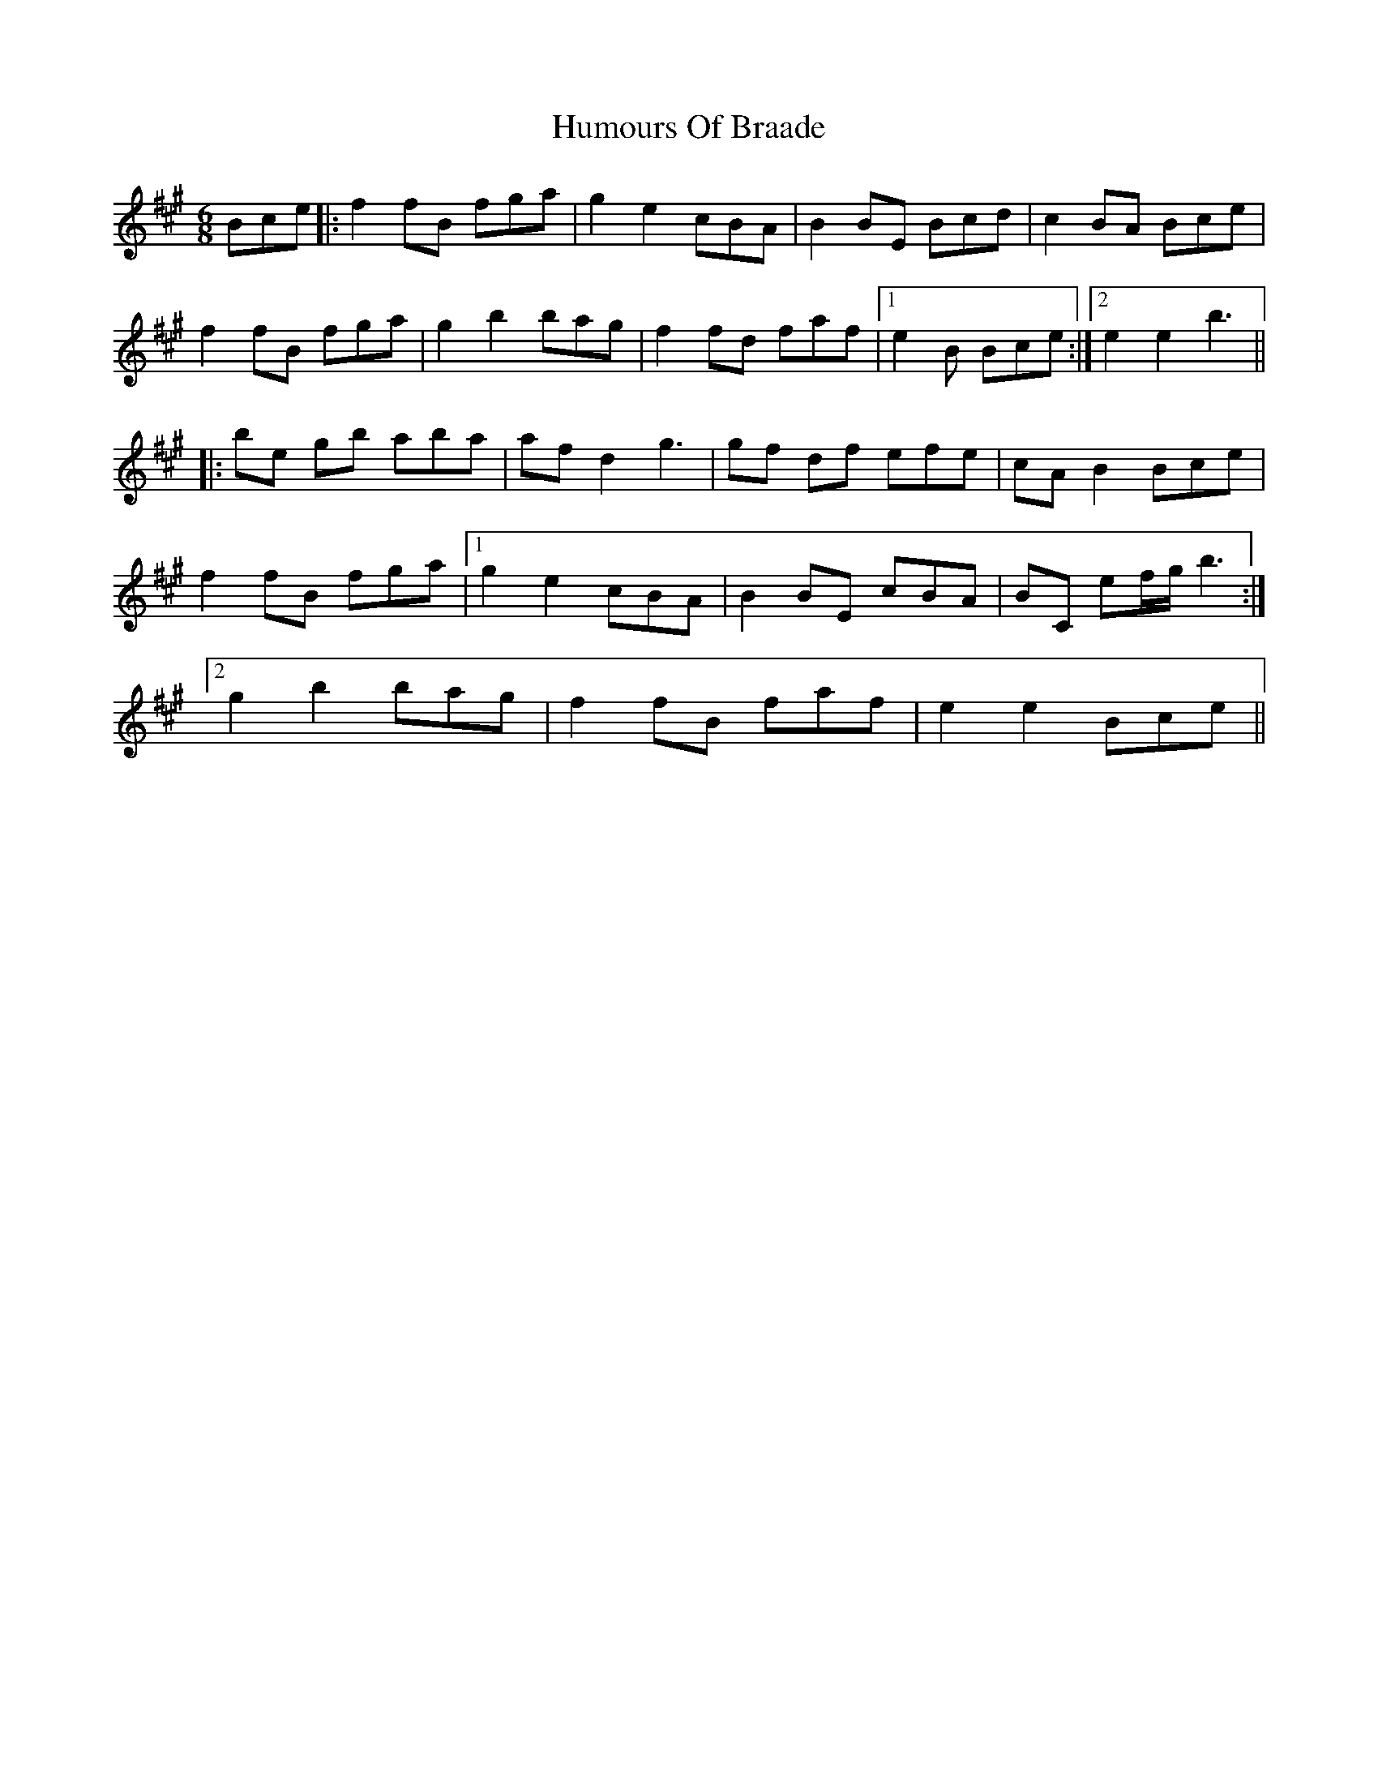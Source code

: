 X: 18118
T: Humours Of Braade
R: jig
M: 6/8
K: Emixolydian
Bce|:f2 fB fga|g2 e2 cBA|B2 BE Bcd|c2 BA Bce|
f2 fB fga|g2 b2 bag|f2 fd faf|1 e2 B Bce:|2 e2 e2 b3||
|:be gb aba|af d2 g3|gf df efe|cA B2 Bce|
f2 fB fga|1 g2 e2 cBA|B2 BE cBA|BC ef/g/ b3:|
[2 g2 b2 bag|f2 fB faf|e2 e2 Bce||

